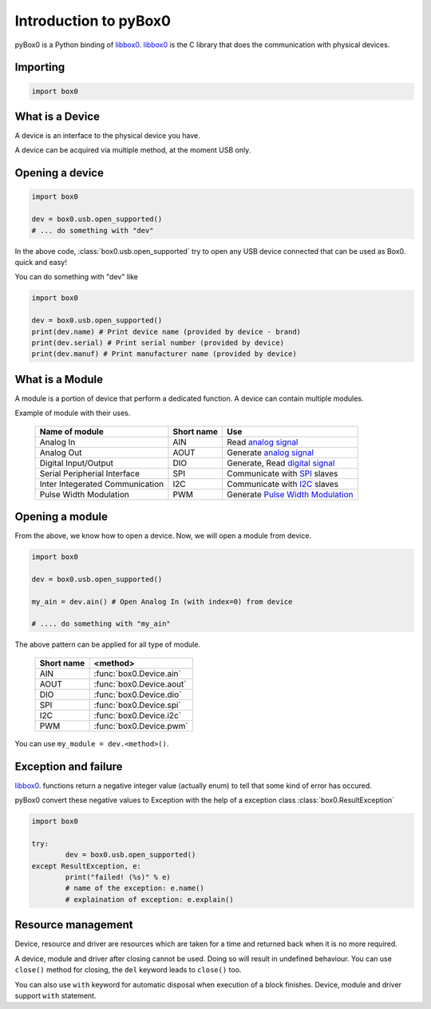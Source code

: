 Introduction to pyBox0
======================

pyBox0 is a Python binding of `libbox0`_.
`libbox0`_ is the C library that does the communication with physical devices.

.. image:: img/box0-infra.svg.png
   :alt: Box0 infrastructure

Importing
---------

.. code:: python

	import box0

What is a Device
----------------

A device is an interface to the physical device you have.

A device can be acquired via multiple method, at the moment USB only.

Opening a device
----------------

.. code-block:: python

	import box0

	dev = box0.usb.open_supported()
	# ... do something with "dev"

In the above code, :class:`box0.usb.open_supported` try to open any USB device
connected that can be used as Box0. quick and easy!

You can do something with "dev" like

.. code-block:: python

	import box0

	dev = box0.usb.open_supported()
	print(dev.name) # Print device name (provided by device - brand)
	print(dev.serial) # Print serial number (provided by device)
	print(dev.manuf) # Print manufacturer name (provided by device)

What is a Module
----------------

A module is a portion of device that perform a dedicated function.
A device can contain multiple modules.

Example of module with their uses.

  ================================= ==========   =================================================================================================
  Name of module                    Short name   Use
  ================================= ==========   =================================================================================================
  Analog In                          AIN         Read `analog signal <https://en.wikipedia.org/wiki/Analog_signal>`__
  Analog Out                         AOUT        Generate `analog signal <https://en.wikipedia.org/wiki/Analog_signal>`__
  Digital Input/Output               DIO         Generate, Read `digital signal <https://en.wikipedia.org/wiki/Digital_signal_(electronics)>`__
  Serial Peripherial Interface       SPI         Communicate with `SPI <https://en.wikipedia.org/wiki/Serial_Peripheral_Interface_Bus>`__ slaves
  Inter Integerated Communication   I2C          Communicate with `I2C <https://en.wikipedia.org/wiki/I%C2%B2C>`__ slaves
  Pulse Width Modulation             PWM         Generate `Pulse Width Modulation <https://en.wikipedia.org/wiki/Pulse-width_modulation>`__
  ================================= ==========   =================================================================================================

Opening a module
----------------

From the above, we know how to open a device.
Now, we will open a module from device.

.. code-block:: python

	import box0

	dev = box0.usb.open_supported()

	my_ain = dev.ain() # Open Analog In (with index=0) from device

	# .... do something with "my_ain"

The above pattern can be applied for all type of module.

 ===========   ========================
 Short name    <method>
 ===========   ========================
  AIN           :func:`box0.Device.ain`
  AOUT          :func:`box0.Device.aout`
  DIO           :func:`box0.Device.dio`
  SPI           :func:`box0.Device.spi`
  I2C           :func:`box0.Device.i2c`
  PWM           :func:`box0.Device.pwm`
 ===========   ========================

You can use ``my_module = dev.<method>()``.

Exception and failure
----------------------

`libbox0`_. functions return a negative integer value (actually enum)
to tell that some kind of error has occured.

pyBox0 convert these negative values to Exception with the help of a exception class :class:`box0.ResultException`

.. code-block:: python

	import box0

	try:
		dev = box0.usb.open_supported()
	except ResultException, e:
		print("failed! (%s)" % e)
		# name of the exception: e.name()
		# explaination of exception: e.explain()

.. _libbox0: http://gitlab.com/madresistor/libbox0

Resource management
--------------------

Device, resource and driver are resources which are taken for a time and
returned back when it is no more required.

A device, module and driver after closing cannot be used.
Doing so will result in undefined behaviour.
You can use ``close()`` method for closing, the ``del`` keyword leads to ``close()`` too.

You can also use ``with`` keyword for automatic disposal when execution of a block finishes.
Device, module and driver support ``with`` statement.
